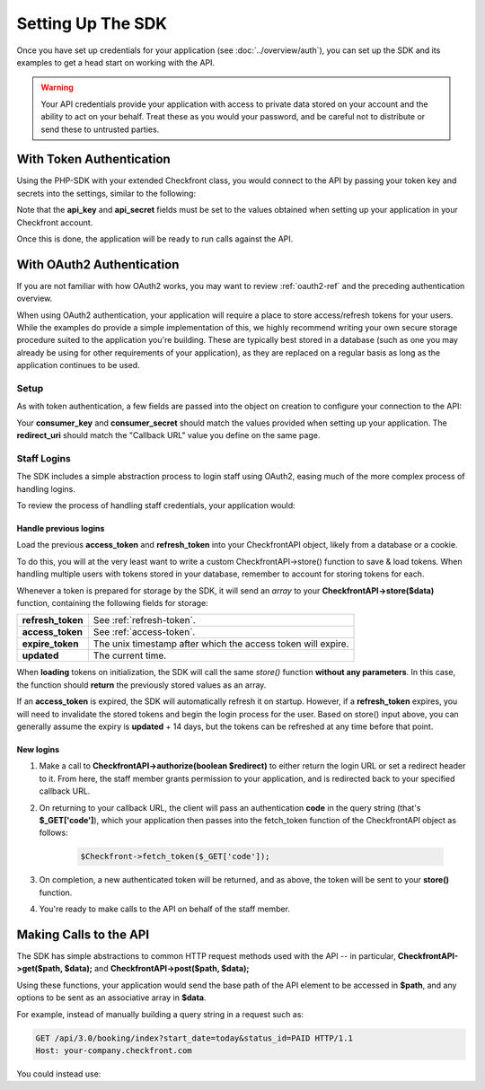 Setting Up The SDK
==================

Once you have set up credentials for your application (see :doc:`../overview/auth`), you can set up the SDK and its examples to get a head start on working with the API.

.. warning::

	Your API credentials provide your application with access to private data stored on your account and the ability to act on your behalf.  Treat these as you would your password, and be careful not to distribute or send these to untrusted parties.


With Token Authentication
-------------------------

Using the PHP-SDK with your extended Checkfront class, you would connect to the API by passing your token key and secrets into the settings, similar to the following:

.. code-block:: php
	:linenos:
	:emphasize-lines: 6,7
   
	$Checkfront = new CheckfrontAPI(
		array(
			'host' => 'your-company.checkfront.com',
			'account_id' => 'off', // act on behalf of the customer
			'auth_type' => 'token',
			'api_key' => '3be98641f0745b6fe7dacc2df947adbc1da7312d',
			'api_secret' => 'b300e27b07bfc6fed944a0116b595ec2130e9efc6410424d12c68c7766f2d861',
		)
	);

Note that the **api_key** and **api_secret** fields must be set to the values obtained when setting up your application in your Checkfront account.

Once this is done, the application will be ready to run calls against the API.


With OAuth2 Authentication
--------------------------
If you are not familiar with how OAuth2 works, you may want to review :ref:`oauth2-ref` and the preceding authentication overview.

When using OAuth2 authentication, your application will require a place to store access/refresh tokens for your users.  While the examples do provide a simple implementation of this, we highly recommend writing your own secure storage procedure suited to the application you're building.  These are typically best stored in a database (such as one you may already be using for other requirements of your application), as they are replaced on a regular basis as long as the application continues to be used.

Setup
~~~~~

As with token authentication, a few fields are passed into the object on creation to configure your connection to the API:

.. code-block:: php
	:linenos:
	:emphasize-lines: 5-7

	$Checkfront = new CheckfrontAPI(
		array(
			'host' => 'your-company.checkfront.com',
			'auth_type' => 'oauth2',
			'consumer_key' => '1d2d5cad60174b5972243693d082e4b4e54979bf',
			'consumer_secret' => '8e3751291c3d0fe090a7d5b18d964407baff96c1028e1e1afb1014d1db85b25a',
			'redirect_uri' => 'oob'
		)
	);

Your **consumer_key** and **consumer_secret** should match the values provided when setting up your application.  The **redirect_uri** should match the "Callback URL" value you define on the same page.


Staff Logins
~~~~~~~~~~~~

The SDK includes a simple abstraction process to login staff using OAuth2, easing much of the more complex process of handling logins.  

To review the process of handling staff credentials, your application would:

Handle previous logins
^^^^^^^^^^^^^^^^^^^^^^
Load the previous **access_token** and **refresh_token** into your CheckfrontAPI object, likely from a database or a cookie.  

To do this, you will at the very least want to write a custom CheckfrontAPI->store() function to save & load tokens.  When handling multiple users with tokens stored in your database, remember to account for storing tokens for each.

Whenever a token is prepared for storage by the SDK, it will send an *array* to your **CheckfrontAPI->store($data)** function, containing the following fields for storage:

+------------------+---------------------------------------------------------------+
| **refresh_token**| See :ref:`refresh-token`.                                     |
+------------------+---------------------------------------------------------------+
| **access_token** | See :ref:`access-token`.                                      |
+------------------+---------------------------------------------------------------+
| **expire_token** | The unix timestamp after which the access token will expire.  |
+------------------+---------------------------------------------------------------+
| **updated**      | The current time.                                             |
+------------------+---------------------------------------------------------------+

When **loading** tokens on initialization, the SDK will call the same *store()* function **without any parameters**.  In this case, the function should **return** the previously stored values as an array.

If an **access_token** is expired, the SDK will automatically refresh it on startup.  However, if a **refresh_token** expires, you will need to invalidate the stored tokens and begin the login process for the user.  Based on store() input above, you can generally assume the expiry is **updated** + 14 days, but the tokens can be refreshed at any time before that point.

New logins
^^^^^^^^^^

#. Make a call to **CheckfrontAPI->authorize(boolean $redirect)** to either return the login URL or set a redirect header to it.  From here, the staff member grants permission to your application, and is redirected back to your specified callback URL.
#. On returning to your callback URL, the client will pass an authentication **code** in the query string (that's **$_GET['code']**), which your application then passes into the fetch_token function of the CheckfrontAPI object as follows:

	.. sourcecode:: php

		$Checkfront->fetch_token($_GET['code']);
	
#. On completion, a new authenticated token will be returned, and as above, the token will be sent to your **store()** function.  
#. You're ready to make calls to the API on behalf of the staff member.


Making Calls to the API
-----------------------

The SDK has simple abstractions to common HTTP request methods used with the API -- in particular, **CheckfrontAPI->get($path, $data);** and **CheckfrontAPI->post($path, $data);**

Using these functions, your application would send the base path of the API element to be accessed in **$path**, and any options to be sent as an associative array in **$data**.

For example, instead of manually building a query string in a request such as:

.. sourcecode:: http

	GET /api/3.0/booking/index?start_date=today&status_id=PAID HTTP/1.1
	Host: your-company.checkfront.com
	
You could instead use:

.. code-block:: php
	:linenos:

	$data = array(
		'start_date' => 'today',
		'status_id' => 'PAID'
	);

	$Checkfront->get('booking/index', $data);
